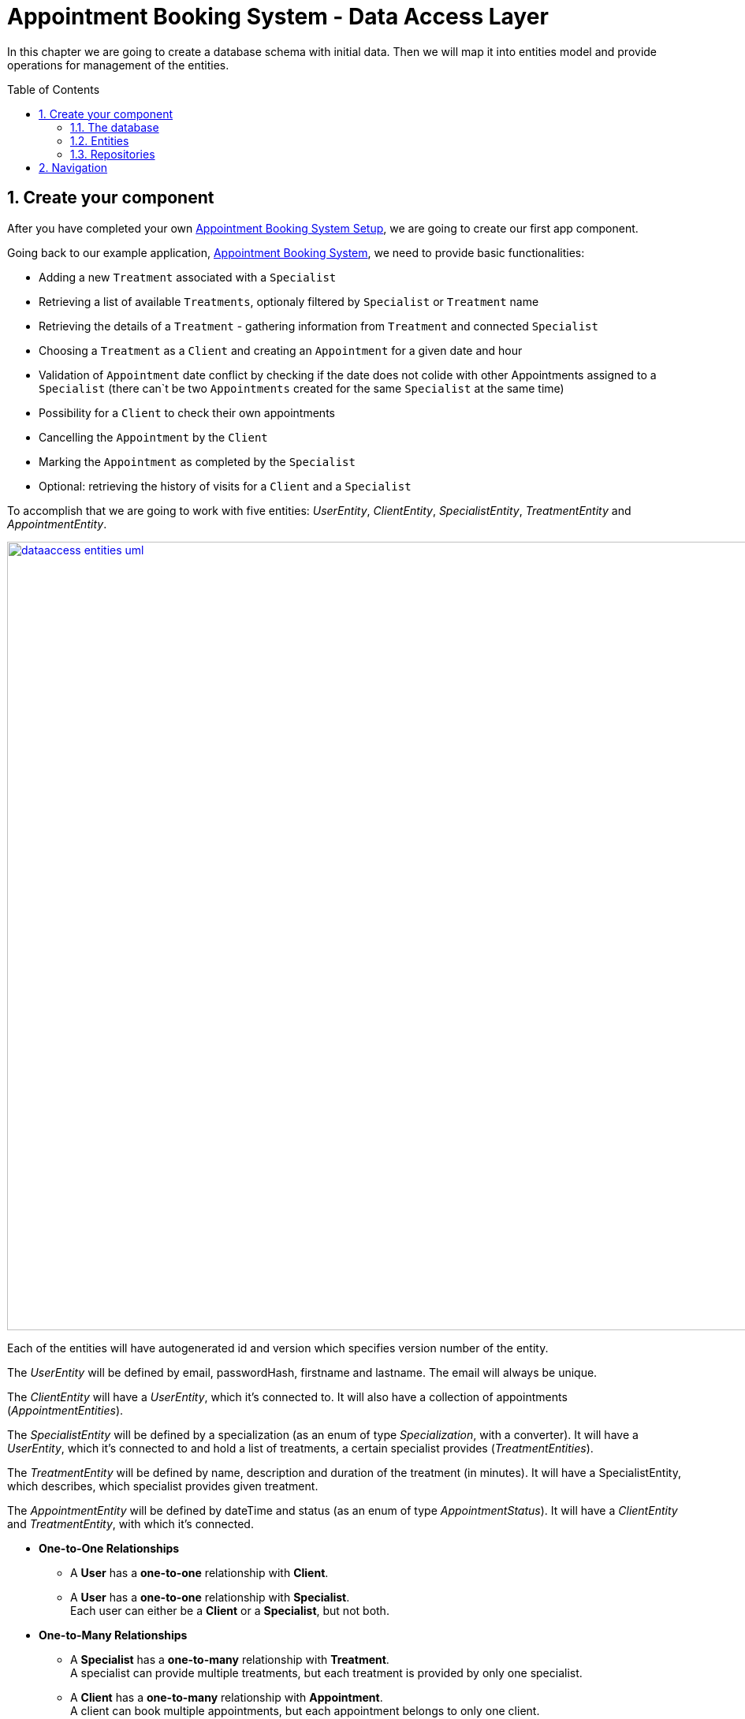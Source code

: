:toc: macro
:sectnums:
:sectnumlevels: 3

= Appointment Booking System - Data Access Layer

In this chapter we are going to create a database schema with initial data.
Then we will map it into entities model and provide operations for management of the entities.

toc::[]

== Create your component

After you have completed your own link:appointment-booking-service-setup.asciidoc[Appointment Booking System Setup], we are going to create our first app component.

Going back to our example application, link:appointment-booking-system-specification.asciidoc[Appointment Booking System], we need to provide basic functionalities:

- Adding a new `Treatment` associated with a `Specialist`
- Retrieving a list of available `Treatments`, optionaly filtered by `Specialist` or `Treatment` name
- Retrieving the details of a `Treatment` - gathering information from `Treatment` and connected `Specialist`
- Choosing a `Treatment` as a `Client` and creating an `Appointment` for a given date and hour
- Validation of `Appointment` date conflict by checking if the date does not colide with other Appointments assigned to a `Specialist` (there can`t be two `Appointments` created for the same `Specialist` at the same time)
- Possibility for a `Client` to check their own appointments
- Cancelling the `Appointment` by the `Client`
- Marking the `Appointment` as completed by the `Specialist`
- Optional: retrieving the history of visits for a `Client` and a `Specialist`

To accomplish that we are going to work with five entities: _UserEntity_, _ClientEntity_, _SpecialistEntity_, _TreatmentEntity_ and _AppointmentEntity_.

image::images/dataaccess/dataaccess_entities_uml.png[width="1000", link="images/dataaccess/dataaccess_entities_uml.png"]

Each of the entities will have autogenerated id and version which specifies version number of the entity.

The _UserEntity_ will be defined by email, passwordHash, firstname and lastname. The email will always be unique.

The _ClientEntity_ will have a _UserEntity_, which it's connected to. It will also have a collection of appointments (_AppointmentEntities_).

The _SpecialistEntity_ will be defined by a specialization (as an enum of type _Specialization_, with a converter). It will have a _UserEntity_, which it's connected to and hold a list of treatments, a certain specialist provides (_TreatmentEntities_).

The _TreatmentEntity_ will be defined by name, description and duration of the treatment (in minutes). It will have a SpecialistEntity, which describes, which specialist provides given treatment.

The _AppointmentEntity_ will be defined by dateTime and status (as an enum of type _AppointmentStatus_). It will have a _ClientEntity_ and _TreatmentEntity_, with which it's connected.

* *One-to-One Relationships*
** A *User* has a *one-to-one* relationship with *Client*.
** A *User* has a *one-to-one* relationship with *Specialist*. +
Each user can either be a *Client* or a *Specialist*, but not both.

* *One-to-Many Relationships*
** A *Specialist* has a *one-to-many* relationship with *Treatment*. +
A specialist can provide multiple treatments, but each treatment is provided by only one specialist.
** A *Client* has a *one-to-many* relationship with *Appointment*. +
A client can book multiple appointments, but each appointment belongs to only one client.
** A *Treatment* has a *one-to-many* relationship with *Appointment*. +
A treatment can be booked in multiple appointments, but each appointment refers to only one treatment.

* *Many-to-One Relationships*
** An *Appointment* has a *many-to-one* relationship with *Client*. +
Multiple appointments can belong to the same client.
** An *Appointment* has a *many-to-one* relationship with *Treatment*. +
Multiple appointments can be scheduled for the same treatment.
    
Only relationships Client - Appointment, and Specialist - Treatment are bidirectional.

=== The database

For the sake of the training we will be working with H2 database engine to create our database schema.
We will be using flyway to migrate our database scheme.

You can check that your schema is valid running AppointmentBookingAppApplication.java which recreates schema after each run. Created schema can be found in the H2 console.

image::images/dataaccess/dataaccess_database_uml.png[width="500", link="images/dataaccess/dataaccess_database_uml.png"]

Lets start with the database schema. Create a new sql file _V0001__Create_schema.sql_ in appointment-booking-app/src/main/resources/db/migration/1.0/ folder.

==== _USER_TABLE_ table

We will add our first table USER_TABLE in /appointment-booking-app/src/main/resources/db/migration/1.0/V0001__Create_schema.sql. In the case of AppointmentBookingService, the Users will provide: id, version, email etc. Additionally, emails need to be unique among all users. So we need to represent that data in our table:

[source,sql]
----
CREATE TABLE USER_TABLE (
ID NUMBER(19,0) NOT NULL AUTO_INCREMENT,
VERSION INTEGER NOT NULL,
EMAIL VARCHAR(128),
PASSWORD_HASH VARCHAR(128),
FIRST_NAME VARCHAR(128),
LAST_NAME VARCHAR(128),
PRIMARY KEY (ID),
CONSTRAINT UNIQUE_USER_EMAIL UNIQUE (EMAIL)
);
----
 
- ID: the id for each item, automatically incremented using sequence HIBERNATE_SEQUENCE.
- VERSION: used internally by JPA to take care of the optimistic locking for us.
- EMAIL: Email address of the user. Unique.
- PASSWORD_HASH: a secure way to store passwords in the database (further described in the Security Part of the exercises).
- FIRST_NAME: User's first name
- LAST_NAME: User's last name
 
We will also set the constraints:

- primary key for id to take care of it's uniqueness.
- UNIQUE_USER_EMAIL unique constraing for email column.

Notice, how we are using *USER_TABLE* instead of just *USER* as a name. USER is a reserved word, and we can't create a table with that name.

==== _CLIENT_ table

We will now add the CLIENT table in `/appointment-booking-app/src/main/resources/db/migration/1.0/V0001__Create_schema.sql`.  
Each Client is associated with a User, meaning there is a **one-to-one relationship** between the CLIENT and USER_TABLE. We add the *ON DELETE CASCADE* clause, because Client can't exist without a User - and if the User is deleted, the Client should be removed as well.  

[source,sql]
----
CREATE TABLE CLIENT (
ID NUMBER(19,0) NOT NULL AUTO_INCREMENT,
VERSION INTEGER NOT NULL,
USER_ID NUMBER(19,0) NOT NULL,
PRIMARY KEY (ID),
FOREIGN KEY (USER_ID) REFERENCES USER_TABLE(ID) ON DELETE CASCADE
);
----

- ID: the unique identifier for each client, automatically incremented.
- VERSION: used internally by JPA to handle optimistic locking.
- USER_ID: a reference to the associated user in the USER_TABLE.

We will also set the constraints:

- primary key for ID to ensure uniqueness.
- foreign key constraint linking USER_ID to the USER_TABLE.

Since a User can either be a Client or a Specialist (but not both), this table ensures proper role separation in the system.

==== _SPECIALIST_ table

Now lets add the SPECIALIST table.
Each Specialist is associated with a User, meaning there is a **one-to-one relationship** between the SPECIALIST and USER_TABLE.  
Additionally, a Specialist has a specialization field to describe their expertise.

The table should contain following columns:

- ID: the unique identifier for each specialist, automatically incremented.
- VERSION: used internally by JPA for optimistic locking.
- SPECIALIZATION: the field of expertise for the specialist (e.g. "Dentist", "Orthopaedist").
- USER_ID: a reference to the associated user in the USER_TABLE.

We will also set the constraints:

- primary key for ID to ensure uniqueness.
- foreign key constraint linking USER_ID to the USER_TABLE. Remember about *ON DELETE CASCADE* clause.

==== _TREATMENT_ table

Now lets add the TREATMENT table.
Each Treatment is provided by a Specialist, meaning there is a **many-to-one relationship** between the TREATMENT and SPECIALIST.

[source,sql]
----
CREATE TABLE TREATMENT (
(...)
SPECIALIST_ID NUMBER(19,0),
(...)
FOREIGN KEY (SPECIALIST_ID) REFERENCES SPECIALIST(ID) ON DELETE CASCADE
);
----

In this case, we also assume, that a treatment should be removed, if the specialist is removed.

The table should contain following columns:

- ID: the unique identifier for each treatment, automatically incremented.
- VERSION: used internally by JPA for optimistic locking.
- NAME: the name of the treatment (e.g., "Relaxing Massage").
- DESCRIPTION: a detailed description of the treatment.
- DURATION_MINUTES: the estimated duration of the treatment in minutes.
- SPECIALIST_ID: a reference to the Specialist providing the treatment.

We will also set the constraints:

- primary key for ID to ensure uniqueness.
- foreign key constraint linking SPECIALIST_ID to the SPECIALIST table.

==== _APPOINTMENT_ table

Finishing off, lets add the APPOINTMENT table.
Each Appointment is booked by a Client and is associated with a specific Treatment.  
This means there are **many-to-one relationships** between APPOINTMENT and both CLIENT and TREATMENT, which means two foreign keys for the APPOINTMENT table.

The table should contain following columns:

* ID: the unique identifier for each appointment, automatically incremented.
* VERSION: used internally by JPA for optimistic locking.
* DATE_TIME: the scheduled date and time for the appointment.
* STATUS: the current status of the appointment (default value: `SCHEDULED`), which can be:
** `SCHEDULED`: Appointment is booked but not yet completed.
** `CANCELLED`: Appointment has been canceled.
** `COMPLETED`: Appointment has been completed successfully. 
* CLIENT_ID: a reference to the Client who booked the appointment.
* TREATMENT_ID: a reference to the Treatment associated with the appointment.

We will also set the constraints:

- primary key for ID to ensure uniqueness.
- foreign key constraint linking CLIENT_ID to the CLIENT table - with *ON DELETE CASCADE* clause
- foreign key constraint linking TREATMENT_ID to the TREATMENT table - with *ON DELETE CASCADE* clause

A Client can book multiple Appointments, and a Treatment can have multiple Appointments, but each Appointment is linked to a single Client and a single Treatment.

==== Mockdata
Finally we can provide a certain amount of mock data to start our app. Add a new sql script /appointment-booking-app/src/main/resources/db/migration/1.0/V0002__Create_mockdata.sql adding sample data:

[%nowrap,sql]
----
-- USERS - Clients
INSERT INTO USER_TABLE(ID, VERSION, FIRST_NAME, LAST_NAME, PASSWORD_HASH, EMAIL) VALUES (-1, 0, 'Stefan', 'Kowalski', 'passwordHash1', 'stefan.kowalski@gmail.com');
INSERT INTO USER_TABLE(ID, VERSION, FIRST_NAME, LAST_NAME, PASSWORD_HASH, EMAIL) VALUES (-2, 0, 'Anna', 'Nowak', 'passwordHash2', 'annan@yahoo.com');
INSERT INTO USER_TABLE(ID, VERSION, FIRST_NAME, LAST_NAME, PASSWORD_HASH, EMAIL) VALUES (-3, 0, 'Luiza', 'Poniatowska', 'passwordHash3', 'poniatowskaluiza@o2.pl');
INSERT INTO USER_TABLE(ID, VERSION, FIRST_NAME, LAST_NAME, PASSWORD_HASH, EMAIL) VALUES (-4, 0, 'Grzegorz', 'Maniewicz', 'passwordHash4', 'g.maniewicz@gmail.com');

-- USERS - Specialists
INSERT INTO USER_TABLE(ID, VERSION, FIRST_NAME, LAST_NAME, PASSWORD_HASH, EMAIL) VALUES (-5, 0, 'Dobromir', 'Zegula', 'passwordHash5', 'zegula.d@gmail.com');
INSERT INTO USER_TABLE(ID, VERSION, FIRST_NAME, LAST_NAME, PASSWORD_HASH, EMAIL) VALUES (-6, 0, 'Monika', 'Siewiczowa', 'passwordHash6', 'monika.s@yahoo.com');
INSERT INTO USER_TABLE(ID, VERSION, FIRST_NAME, LAST_NAME, PASSWORD_HASH, EMAIL) VALUES (-7, 0, 'Andrzej', 'Piaseczny', 'passwordHash7', 'a.j.piaseczny@o2.pl');
INSERT INTO USER_TABLE(ID, VERSION, FIRST_NAME, LAST_NAME, PASSWORD_HASH, EMAIL) VALUES (-8, 0, 'Patrycja', 'Milewska', 'passwordHash8', 'milewskap@gmail.com');

-- CLIENTS
INSERT INTO CLIENT(ID, VERSION, USER_ID) VALUES (-1, 0, -1);
INSERT INTO CLIENT(ID, VERSION, USER_ID) VALUES (-2, 0, -2);
INSERT INTO CLIENT(ID, VERSION, USER_ID) VALUES (-3, 0, -3);
INSERT INTO CLIENT(ID, VERSION, USER_ID) VALUES (-4, 0, -4);

-- SPECIALISTS
INSERT INTO SPECIALIST(ID, VERSION, USER_ID, SPECIALIZATION) VALUES (-1, 0, -5, 'Dentist');
INSERT INTO SPECIALIST(ID, VERSION, USER_ID, SPECIALIZATION) VALUES (-2, 0, -6, 'Cardiologist');
INSERT INTO SPECIALIST(ID, VERSION, USER_ID, SPECIALIZATION) VALUES (-3, 0, -7, 'Pediatrician');
INSERT INTO SPECIALIST(ID, VERSION, USER_ID, SPECIALIZATION) VALUES (-4, 0, -8, 'Orthopaedist');

-- TREATMENTS
INSERT INTO TREATMENT(ID, VERSION, NAME, DESCRIPTION, DURATION_MINUTES, SPECIALIST_ID) VALUES (-1, 0, 'Konsultacja dentystyczna', 'Konsultacja dentystyczna z diagnostyką i planem leczenia', 30, -1);
INSERT INTO TREATMENT(ID, VERSION, NAME, DESCRIPTION, DURATION_MINUTES, SPECIALIST_ID) VALUES (-2, 0, 'Leczenie kanałowe', 'Leczenie kanałowe pojedynczego zęba ze znieczuleniem', 120, -1);
INSERT INTO TREATMENT(ID, VERSION, NAME, DESCRIPTION, DURATION_MINUTES, SPECIALIST_ID) VALUES (-3, 0, 'Konsultacja kardiologiczna', 'Konsultacja kardiologiczna z wstępną diagnostyką', 30, -2);
INSERT INTO TREATMENT(ID, VERSION, NAME, DESCRIPTION, DURATION_MINUTES, SPECIALIST_ID) VALUES (-4, 0, 'USG serca', 'USG serca z diagnostyką', 45, -2);
INSERT INTO TREATMENT(ID, VERSION, NAME, DESCRIPTION, DURATION_MINUTES, SPECIALIST_ID) VALUES (-5, 0, 'Konsultacja pediatryczna', 'Konsultacja pediatryczna w przypadku choroby', 20, -3);
INSERT INTO TREATMENT(ID, VERSION, NAME, DESCRIPTION, DURATION_MINUTES, SPECIALIST_ID) VALUES (-6, 0, 'Bilans 2-latka', 'Bilans dwulatka z przygotowaniem dokumentacji', 40, -3);
INSERT INTO TREATMENT(ID, VERSION, NAME, DESCRIPTION, DURATION_MINUTES, SPECIALIST_ID) VALUES (-7, 0, 'Wymaz z nosogardła', 'Wymaz pobierany z części nosowej gardła w celu diagnostycznym', 10, -3);
INSERT INTO TREATMENT(ID, VERSION, NAME, DESCRIPTION, DURATION_MINUTES, SPECIALIST_ID) VALUES (-8, 0, 'Bilans 5-latka', 'Bilans pięciolatka z przygotowaniem dokumentacji', 40, -3);
INSERT INTO TREATMENT(ID, VERSION, NAME, DESCRIPTION, DURATION_MINUTES, SPECIALIST_ID) VALUES (-9, 0, 'Płukanie żołądka', 'Interwencyjne płukanie żołądka', 30, -3);
INSERT INTO TREATMENT(ID, VERSION, NAME, DESCRIPTION, DURATION_MINUTES, SPECIALIST_ID) VALUES (-10, 0, 'Konsultacja ortopedyczna', 'Konsultacja ortopedyczna z diagnostyką', 30, -4);
INSERT INTO TREATMENT(ID, VERSION, NAME, DESCRIPTION, DURATION_MINUTES, SPECIALIST_ID) VALUES (-11, 0, 'Usunięcie haluksów', 'Operacja usunięcia haluksów z korekcję torebki stawowej i ścięgien', 75, -4);
INSERT INTO TREATMENT(ID, VERSION, NAME, DESCRIPTION, DURATION_MINUTES, SPECIALIST_ID) VALUES (-12, 0, 'Rekonstrukcja więzadła ACL', 'Rekonstrukcją więzadła krzyżowego przedniego (ACL) z zastąpieniem uszkodzonego więzadła nowym więzadłem ze ścięgien pacjenta.', 180, -4);
----

You can provide your own data or use the script above.

Run application and check that the data you provided is inserted into the database.

=== Entities
==== Lombok Setup 
If you don't have the lombok dependency yet, add it to the pom.xml:
[source, xml]
----
<dependency>
	<groupId>org.projectlombok</groupId>
	<artifactId>lombok</artifactId>
	<optional>true</optional>
</dependency>
----

You might have to install lombok separately in your IDE for the lombok annotations to work.

==== Creating the package structure

TODO WITH SCREENSHOTS, after code review

==== UserEntity

Create a new class _UserEntity_.

Mark the class with `@Entity` and `@Table` annotations, specifying the table name.  
Additionally, mark the class with @Getters and @Setters annotations from lombok - this will allow a getter and setter generation "in the background", without adding them in the class.

Define private attributes based on the schema (_id, version, email, passwordHash, firstname, lastname_).  
Mark the _id_ attribute with `@Id` and `@GeneratedValue(strategy = GenerationType.IDENTITY)`, which defines the generation strategy.  
Mark the _version_ attribute with `@Version` to handle optimistic locking automatically.  

To ensure correct mapping to the database, add the `@Column` annotation with a specified name where needed (where the name in the database is not 1:1 with the name in java).

[source,java]
----
@Entity
@Table(name = "USER_TABLE")
@Getter
@Setter
public class UserEntity {
    @Id
    @GeneratedValue(strategy = GenerationType.IDENTITY)
    private Long id;

    @Version
    private Integer version;

    @Column(name = "PASSWORD_HASH")
    private String passwordHash;
    
(...)
}

----

==== ClientEntity

Next to the UserEntity create ClientEntity. Mark the class with proper annotations. Prepare attributes as shown in the schema. For Id and Version use the same annotations, as in UserEntity.
 
Now, lets implement the **uni-directional @OneToOne relationship** between the person and the task list. 
ClientEntity will be the owner of the relationship. Add a private attribute of type UserEntity in ClientEntity. Mark it with @OneToOne annotation and specify, that the relationship is not optional. Specify the cascade operations. 
Additionally, you can add a @JoinColumn annotation, which will precisely describe what is the name of the Foreign Key column in the database in the CLIENT table, and which column it references in USER_TABLE table.

[source,java]
----
    @OneToOne(optional = false, cascade = { CascadeType.PERSIST, CascadeType.MERGE, CascadeType.REMOVE })
    @JoinColumn(name = "USER_ID", referencedColumnName = "ID")
    private UserEntity user;
----

We will add the **bi-directional @ManyToOne relationship** to AppointmentEntity later on.

==== SpecialistEntity

Next to the previous entities create _SpecialistEntity_. Mark the class with proper annotations.  
Prepare attributes as shown in the schema. For _id_ and _version_, use the same annotations as in _UserEntity_.

For specialization attribute, *create an Enum* _Specialization_ in _/common/datatype_ package:

[source,java]
----
public enum Specialization {
	
	DENTIST("Dentist"), 
	CARDIOLOGIST("Cardiologist"), 
	PEDIATRICIAN("Pediatrician"), 
	UROLOGIST("Urologist"), 
	NEUROLOGIST("Neurologist"), 
	ORTHOPAEDIST("Orthopaedist");
	
	private String name;

	private Specialization(String name) {
		this.name = name;
	}

	public String getName() {
		return this.name;
	}
	
	public static Specialization getByName(String name) {

		for (Specialization s : Specialization.values()) {
			if (s.getName().equals(name)) {
				return s;
			}
		}
		return null;
	}
	
}
----

The _getByName_ method will be needed for our converter. 

But before that, let’s implement the **uni-directional @OneToOne relationship** between _SpecialistEntity_ and _UserEntity_.  
_SpecialistEntity_ will be the owner of the relationship.  
Add a private attribute of type _UserEntity_ in _SpecialistEntity_. Mark it with `@OneToOne` annotation.  
Additionally, you can use `@JoinColumn` to specify the foreign key column in the _SPECIALIST_ table and its reference in _USER_TABLE_.

To ensure correct mapping to the database, add the `@Column` annotation with a specified name where needed.

We will add the **bi-directional @OneToMany relationship** to _TreatmentEntity_ later on.

===== Converting the specialization attribute

Now, let’s implement an **Attribute Converter** for the `Specialization` enum.  

In JPA, an `@Converter` allows us to customize how an enum is stored in the database.  
By default, JPA can store enums as **ordinal values** (integers) or **names** (string representations of enum constants).  
However, in our case, we want to store the **custom name field** of the `Specialization` enum instead of its default `name()`.  

To achieve this, we will:  
- Create a new class `SpecializationConverter` in package _/common/converter_ 
- Implement `AttributeConverter<Specialization, String>`  
- Override the `convertToDatabaseColumn(Specialization specialization)` method to return `specialization.getName()`  
- Override the `convertToEntityAttribute(String dbData)` method to use `Specialization.getByName(dbData)`  
- Mark the class with `@Converter`

====== a. Implementation

[source,java]
----
import jakarta.persistence.AttributeConverter;
import jakarta.persistence.Converter;

@Converter
public class SpecializationConverter implements AttributeConverter<Specialization, String> {

    @Override
	public String convertToDatabaseColumn(Specialization specialization) {
		
		return specialization != null ? specialization.getName() : null;
		
	}

    @Override
    public Specialization convertToEntityAttribute(String dbData) {
        if (dbData == null) {
            return null;
        }
        return Specialization.getByName(dbData);
    }
}
----

====== b. Usage in SpecialistEntity

To ensure the conversion is applied, annotate the `specialization` field in _SpecialistEntity_ with `@Convert(converter = SpecializationConverter.class)`.  

[source,java]
----
@Convert(converter = SpecializationConverter.class)
private Specialization specialization;
----

We could also mark the Converter as `@Converter(autoApply = true)`, so that JPA automatically applies it to all entity fields of type `Specialization`.
If we do so, we **don’t need to explicitly annotate each occurrence of Specialization**, as JPA will apply the converter automatically.  

Important to note - annotation @Enumerated and @Convert can not coexist! You have to either use one or another.

==== TreatmentEntity

Next to other entities create _TreatmentEntity_. Mark the class with proper annotations.  
Prepare attributes as shown in the schema. Use the same annotations for _id_ and _version_ as in _UserEntity_.

Now, let’s implement the **bi-directional @ManyToOne relationship** between _TreatmentEntity_ and _SpecialistEntity_.  
_TreatmentEntity_ will be the owning side and will hold information about the specialist providing the treatment.  
Add a private attribute of type _SpecialistEntity_ in _TreatmentEntity_. Mark it with `@ManyToOne`.  
Additionally, you can use `@JoinColumn` to specify the foreign key column (but it's not necessary).

[source,java]
----
    @ManyToOne
    @JoinColumn(name = "SPECIALIST_ID", referencedColumnName = "ID")
    private SpecialistEntity specialist;
}
----

Even though _TreatmentEntity_ is the owner, we also want _SpecialistEntity_ to hold information about the treatments provided by a specialist.  

Edit _SpecialistEntity_ and add an additional private attribute of type `List<TreatmentEntity>`.  
Mark the attribute with `@OneToMany`, defining which attribute this relationship is mapped by, and the cascade types.

[source,java]
----
@OneToMany(mappedBy = "specialist", cascade = { CascadeType.PERSIST, CascadeType.MERGE, CascadeType.REMOVE })
private List<TreatmentEntity> treatments;
----

==== AppointmentEntity

Next to the previous entities create _AppointmentEntity_. Mark the class with proper annotations.  
Prepare attributes as shown in the schema. Use the same annotations for _id_ and _version_ as in _UserEntity_.

For _status_ attribute, create a simple enum AppointmentStatus next to the _Specialization_ enum:

[source,java]
----
public enum AppointmentStatus {
SCHEDULED, CANCELLED, COMPLETED;
}
----

Don't forget the @Enumerated annotation here, with EnumType.STRING.

Now, let’s implement **bi-directional @ManyToOne relationship** between _AppointmentEntity_ and _ClientEntity_.  
_AppointmentEntity_ is the owning side and will store a reference to the client booking the appointment.

Add a private attribute of type _ClientEntity_ in _AppointmentEntity_.  
Mark it with `@ManyToOne` annotation and specify the foreign key column with `@JoinColumn`.

Even though _AppointmentEntity_ is the owner, we also want _ClientEntity_ to hold a reference to the appointments booked by a client.  

Edit _ClientEntity_ and add a private attribute of type `List<AppointmentEntity>`.  
Mark it with `@OneToMany`, specifying the mapped attribute and cascade types. Add orphanRemoval=true, so that the Appointment will be removed, then the connection between Client and Appointment is broken.

[source,java]
----
@OneToMany(mappedBy = "client", cascade = { CascadeType.PERSIST, CascadeType.MERGE, CascadeType.REMOVE }, orphanRemoval=true)
private List<AppointmentEntity> appointments;
----

Additionally, let’s implement the **uni-directional @ManyToOne relationship** between AppointmentEntity and TreatmentEntity.
AppointmentEntity will store a reference to the treatment that the appointment is associated with, but TreatmentEntity will not store any reference to AppointmentEntity.
This means we only define the relationship in AppointmentEntity, making it a one-way connection.

Add a private attribute of type TreatmentEntity in AppointmentEntity.
Mark it with @ManyToOne annotation.

You are ready to go!

=== Repositories

TODO Repositories

== Navigation
[grid=cols]
|===
| <= link:appointment-booking-system-specification.asciidoc[Previous Chapter: Appointment Booking System Specification] | link:appointment-booking-service-logic-layer.asciidoc[Next Chapter: Appointment Booking System - Logic Layer] =>
|===
